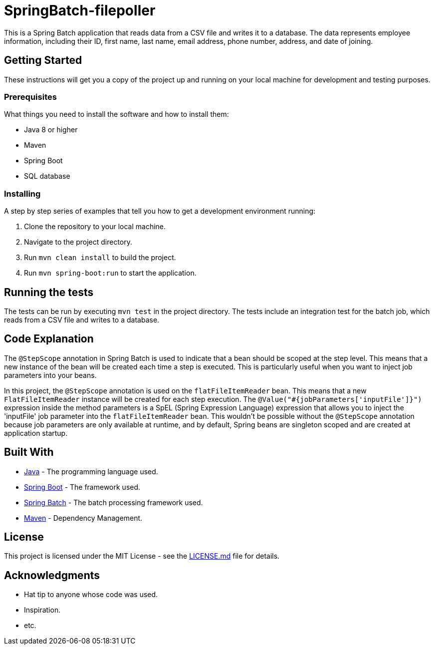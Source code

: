 = SpringBatch-filepoller

This is a Spring Batch application that reads data from a CSV file and writes it to a database. The data represents employee information, including their ID, first name, last name, email address, phone number, address, and date of joining.

== Getting Started

These instructions will get you a copy of the project up and running on your local machine for development and testing purposes.

=== Prerequisites

What things you need to install the software and how to install them:

* Java 8 or higher
* Maven
* Spring Boot
* SQL database

=== Installing

A step by step series of examples that tell you how to get a development environment running:

. Clone the repository to your local machine.
. Navigate to the project directory.
. Run `mvn clean install` to build the project.
. Run `mvn spring-boot:run` to start the application.

== Running the tests

The tests can be run by executing `mvn test` in the project directory. The tests include an integration test for the batch job, which reads from a CSV file and writes to a database.

== Code Explanation

The `@StepScope` annotation in Spring Batch is used to indicate that a bean should be scoped at the step level. This means that a new instance of the bean will be created each time a step is executed. This is particularly useful when you want to inject job parameters into your beans.

In this project, the `@StepScope` annotation is used on the `flatFileItemReader` bean. This means that a new `FlatFileItemReader` instance will be created for each step execution. The `@Value("#{jobParameters['inputFile']}")` expression inside the method parameters is a SpEL (Spring Expression Language) expression that allows you to inject the 'inputFile' job parameter into the `flatFileItemReader` bean. This wouldn't be possible without the `@StepScope` annotation because job parameters are only available at runtime, and by default, Spring beans are singleton scoped and are created at application startup.

== Built With

* https://www.java.com/[Java] - The programming language used.
* https://spring.io/projects/spring-boot[Spring Boot] - The framework used.
* https://spring.io/projects/spring-batch[Spring Batch] - The batch processing framework used.
* https://maven.apache.org/[Maven] - Dependency Management.


== License

This project is licensed under the MIT License - see the link:LICENSE.md[LICENSE.md] file for details.

== Acknowledgments

* Hat tip to anyone whose code was used.
* Inspiration.
* etc.
